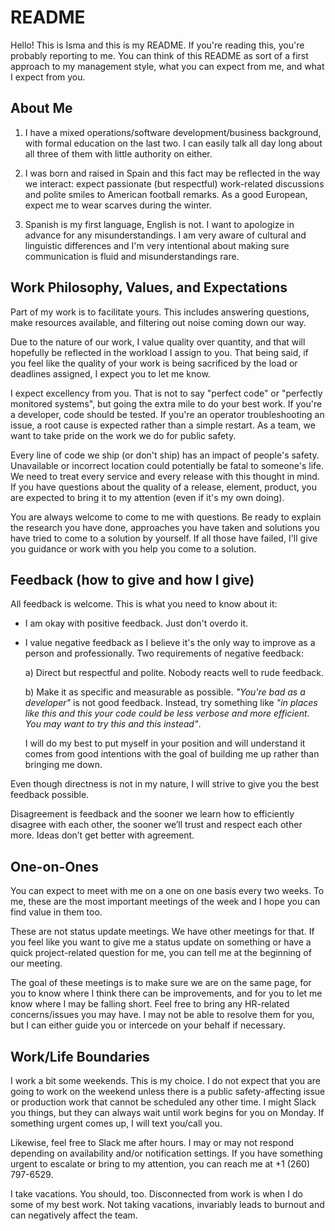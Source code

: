 * README

Hello! This is Isma and this is my README. If you're reading this, you're probably reporting to me. You can think of this README as sort of a first approach to my management style, what you can expect from me, and what I expect from you.

** About Me
1. I have a mixed operations/software development/business background, with formal education on the last two. I can easily talk all day long about all three of them with little authority on either.

2. I was born and raised in Spain and this fact may be reflected in the way we interact: expect passionate (but respectful) work-related discussions and polite smiles to American football remarks. As a good European, expect me to wear scarves during the winter.

3. Spanish is my first language, English is not. I want to apologize in advance for any misunderstandings. I am very aware of cultural and linguistic differences and I'm very intentional about making sure communication is fluid and misunderstandings rare.

** Work Philosophy, Values, and Expectations
Part of my work is to facilitate yours. This includes answering questions, make resources available, and filtering out noise coming down our way.

Due to the nature of our work, I value quality over quantity, and that will hopefully be reflected in the workload I assign to you. That being said, if you feel like the quality of your work is being sacrificed by the load or deadlines assigned, I expect you to let me know.

I expect excellency from you. That is not to say "perfect code" or "perfectly monitored systems", but going the extra mile to do your best work. If you're a developer, code should be tested. If you're an operator troubleshooting an issue, a root cause is expected rather than a simple restart. As a team, we want to take pride on the work we do for public safety.

Every line of code we ship (or don't ship) has an impact of people's safety. Unavailable or incorrect location could potentially be fatal to someone's life. We need to treat every service and every release with this thought in mind. If you have questions about the quality of a release, element, product, you are expected to bring it to my attention (even if it's my own doing).

You are always welcome to come to me with questions. Be ready to explain the research you have done, approaches you have taken and solutions you have tried to come to a solution by yourself. If all those have failed, I'll give you guidance or work with you help you come to a solution.

** Feedback (how to give and how I give)
All feedback is welcome. This is what you need to know about it:
- I am okay with positive feedback. Just don't overdo it.

- I value negative feedback as I believe it's the only way to improve as a person and professionally. Two requirements of negative feedback:

  a) Direct but respectful and polite. Nobody reacts well to rude feedback.

  b) Make it as specific and measurable as possible. /"You're bad as a developer"/ is not good feedback. Instead, try something like /"in places like this and this your code could be less verbose and more efficient. You may want to try this and this instead"/.

  I will do my best to put myself in your position and will understand it comes from good intentions with the goal of building me up rather than bringing me down.

Even though directness is not in my nature, I will strive to give you the best feedback possible.

Disagreement is feedback and the sooner we learn how to efficiently disagree with each other, the sooner we’ll trust and respect each other more. Ideas don’t get better with agreement.

** One-on-Ones
You can expect to meet with me on a one on one basis every two weeks. To me, these are the most important meetings of the week and I hope you can find value in them too.

These are not status update meetings. We have other meetings for that. If you feel like you want to give me a status update on something or have a quick project-related question for me, you can tell me at the beginning of our meeting.

The goal of these meetings is to make sure we are on the same page, for you to know where I think there can be improvements, and for you to let me know where I may be falling short. Feel free to bring any HR-related concerns/issues you may have. I may not be able to resolve them for you, but I can either guide you or intercede on your behalf if necessary.

** Work/Life Boundaries
I work a bit some weekends. This is my choice. I do not expect that you are going to work on the weekend unless there is a public safety-affecting issue or production work that cannot be scheduled any other time. I might Slack you things, but they can always wait until work begins for you on Monday. If something urgent comes up, I will text you/call you.

Likewise, feel free to Slack me after hours. I may or may not respond depending on availability and/or notification settings. If you have something urgent to escalate or bring to my attention, you can reach me at +1 (260) 797-6529.

I take vacations. You should, too. Disconnected from work is when I do some of my best work. Not taking vacations, invariably leads to burnout and can negatively affect the team.
